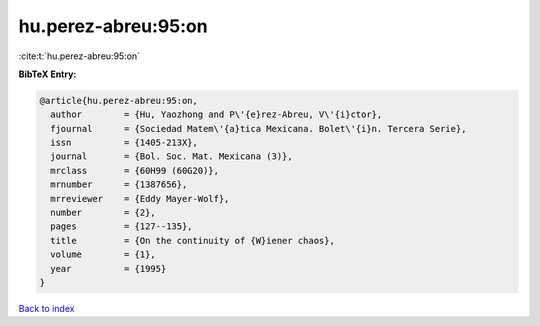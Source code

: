 hu.perez-abreu:95:on
====================

:cite:t:`hu.perez-abreu:95:on`

**BibTeX Entry:**

.. code-block:: bibtex

   @article{hu.perez-abreu:95:on,
     author        = {Hu, Yaozhong and P\'{e}rez-Abreu, V\'{i}ctor},
     fjournal      = {Sociedad Matem\'{a}tica Mexicana. Bolet\'{i}n. Tercera Serie},
     issn          = {1405-213X},
     journal       = {Bol. Soc. Mat. Mexicana (3)},
     mrclass       = {60H99 (60G20)},
     mrnumber      = {1387656},
     mrreviewer    = {Eddy Mayer-Wolf},
     number        = {2},
     pages         = {127--135},
     title         = {On the continuity of {W}iener chaos},
     volume        = {1},
     year          = {1995}
   }

`Back to index <../By-Cite-Keys.rst>`_
